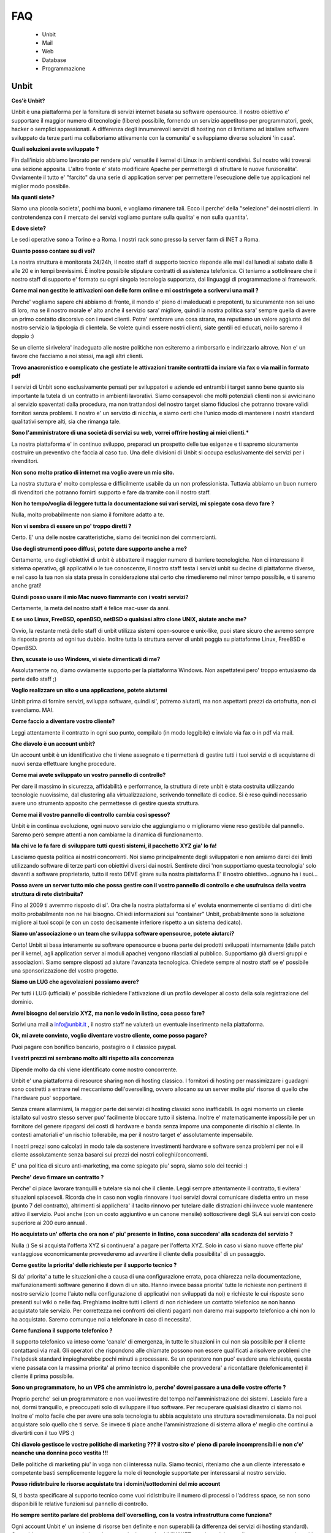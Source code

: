 ---
FAQ
---

   - Unbit

   - Mail

   - Web

   - Database

   - Programmazione 

Unbit
*****

**Cos'è Unbit?**

Unbit è una piattaforma per la fornitura di servizi internet basata su software opensource. Il nostro obiettivo e' supportare il maggior numero di tecnologie (libere) possibile, fornendo un servizio appetitoso per programmatori, geek, hacker o semplici appassionati. A differenza degli innumerevoli servizi di hosting non ci limitiamo ad istallare software sviluppato da terze parti ma collaboriamo attivamente con la comunita' e sviluppiamo diverse soluzioni 'in casa'.

**Quali soluzioni avete sviluppato ?**

Fin dall'inizio abbiamo lavorato per rendere piu' versatile il kernel di Linux in ambienti condivisi. Sul nostro wiki troverai una sezione apposita. L'altro fronte e' stato modificare Apache per permettergli di sfruttare le nuove funzionalita'. Ovviamente il tutto e' "farcito" da una serie di application server per permettere l'esecuzione delle tue applicazioni nel miglior modo possibile.

**Ma quanti siete?**

Siamo una piccola societa', pochi ma buoni, e vogliamo rimanere tali. Ecco il perche' della "selezione" dei nostri clienti. In controtendenza con il mercato dei servizi vogliamo puntare sulla qualita' e non sulla quantita'.

**E dove siete?**

Le sedi operative sono a Torino e a Roma. I nostri rack sono presso la server farm di INET a Roma.

**Quanto posso contare su di voi?**

La nostra struttura è monitorata 24/24h, il nostro staff di supporto tecnico risponde alle mail dal lunedì al sabato dalle 8 alle 20 e in tempi brevissimi. È inoltre possibile stipulare contratti di assistenza telefonica. Ci teniamo a sottolineare che il nostro staff di supporto e' formato su ogni singola tecnologia supportata, dai linguaggi di programmazione ai framework.

**Come mai non gestite le attivazioni con delle form online e mi costringete a scrivervi una mail ?**

Perche' vogliamo sapere chi abbiamo di fronte, il mondo e' pieno di maleducati e prepotenti, tu sicuramente non sei uno di loro, ma se il nostro morale e' alto anche il servizio sara' migliore, quindi la nostra politica sara' sempre quella di avere un primo contatto discorsivo con i nuovi clienti. Potra' sembrare una cosa strana, ma reputiamo un valore aggiunto del nostro servizio la tipologia di clientela. Se volete quindi essere nostri clienti, siate gentili ed educati, noi lo saremo il doppio :)

Se un cliente si rivelera' inadeguato alle nostre politiche non esiteremo a rimborsarlo e indirizzarlo altrove. Non e' un favore che facciamo a noi stessi, ma agli altri clienti.

**Trovo anacronistico e complicato che gestiate le attivazioni tramite contratti da inviare via fax o via mail in formato pdf**

I servizi di Unbit sono esclusivamente pensati per sviluppatori e aziende ed entrambi i target sanno bene quanto sia importante la tutela di un contratto in ambienti lavorativi. Siamo consapevoli che molti potenziali clienti non si avvicinano al servizio spaventati dalla procedura, ma non trattandosi del nostro target siamo fiduciosi che potranno trovare validi fornitori senza problemi. Il nostro e' un servizio di nicchia, e siamo certi che l'unico modo di mantenere i nostri standard qualitativi sempre alti, sia che rimanga tale.

**Sono l'amministratore di una società di servizi su web, vorrei offrire hosting ai miei clienti.***

La nostra piattaforma e' in continuo sviluppo, preparaci un prospetto delle tue esigenze e ti sapremo sicuramente costruire un preventivo che faccia al caso tuo. Una delle divisioni di Unbit si occupa esclusivamente dei servizi per i rivenditori.

**Non sono molto pratico di internet ma voglio avere un mio sito.**

La nostra stuttura e' molto complessa e difficilmente usabile da un non professionista. Tuttavia abbiamo un buon numero di rivenditori che potranno fornirti supporto e fare da tramite con il nostro staff.

**Non ho tempo/voglia di leggere tutta la documentazione sui vari servizi, mi spiegate cosa devo fare ?**

Nulla, molto probabilmente non siamo il fornitore adatto a te.

**Non vi sembra di essere un po' troppo diretti ?**

Certo. E' una delle nostre caratteristiche, siamo dei tecnici non dei commercianti.

**Uso degli strumenti poco diffusi, potete dare supporto anche a me?**

Certamente, uno degli obiettivi di unbit è abbattere il maggior numero di barriere tecnologiche. Non ci interessano il sistema operativo, gli applicativi o le tue conoscenze, il nostro staff testa i servizi unbit su decine di piattaforme diverse, e nel caso la tua non sia stata presa in considerazione stai certo che rimedieremo nel minor tempo possibile, e ti saremo anche grati!

**Quindi posso usare il mio Mac nuovo fiammante con i vostri servizi?**

Certamente, la metà del nostro staff è felice mac-user da anni.

**E se uso Linux, FreeBSD, openBSD, netBSD o qualsiasi altro clone UNIX, aiutate anche me?**

Ovvio, la restante metà dello staff di unbit utilizza sistemi open-source e unix-like, puoi stare sicuro che avremo sempre la risposta pronta ad ogni tuo dubbio. Inoltre tutta la struttura server di unbit poggia su piattaforme Linux, FreeBSD e OpenBSD.

**Ehm, scusate io uso Windows, vi siete dimenticati di me?**

Assolutamente no, diamo ovviamente supporto per la piattaforma Windows. Non aspettatevi pero' troppo entusiasmo da parte dello staff ;)

**Voglio realizzare un sito o una applicazione, potete aiutarmi**

Unbit prima di fornire servizi, sviluppa software, quindi si', potremo aiutarti, ma non aspettarti prezzi da ortofrutta, non ci svendiamo. MAI.

**Come faccio a diventare vostro cliente?**

Leggi attentamente il contratto in ogni suo punto, compilalo (in modo leggibile) e invialo via fax o in pdf via mail.

**Che diavolo è un account unbit?**

Un account unbit è un identificativo che ti viene assegnato e ti permetterà di gestire tutti i tuoi servizi e di acquistarne di nuovi senza effettuare lunghe procedure.

**Come mai avete sviluppato un vostro pannello di controllo?**

Per dare il massimo in sicurezza, affidabilità e performance, la struttura di rete unbit è stata costruita utilizzando tecnologie nuovissime, dal clustering alla virtualizzazione, scrivendo tonnellate di codice. Si è reso quindi necessario avere uno strumento apposito che permettesse di gestire questa struttura.

**Come mai il vostro pannello di controllo cambia così spesso?**

Unbit è in continua evoluzione, ogni nuovo servizio che aggiungiamo o miglioramo viene reso gestibile dal pannello. Saremo però sempre attenti a non cambiarne la dinamica di funzionamento.

**Ma chi ve lo fa fare di sviluppare tutti questi sistemi, il pacchetto XYZ gia' lo fa!**

Lasciamo questa politica ai nostri concorrenti. Noi siamo principalmente degli sviluppatori e non amiamo darci dei limiti utilizzando software di terze parti con obiettivi diversi dai nostri. Sentirete dirci 'non supportiamo questa tecnologia' solo davanti a software proprietario, tutto il resto DEVE girare sulla nostra piattaforma.E' il nostro obiettivo...ognuno ha i suoi...

**Posso avere un server tutto mio che possa gestire con il vostro pannello di controllo e che usufruisca della vostra struttura di rete distribuita?**

Fino al 2009 ti avremmo risposto di si'. Ora che la nostra piattaforma si e' evoluta enormemente ci sentiamo di dirti che molto probabilmente non ne hai bisogno. Chiedi informazioni sui "container" Unbit, probabilmente sono la soluzione migliore ai tuoi scopi (e con un costo decisamente inferiore rispetto a un sistema dedicato).

**Siamo un'associazione o un team che sviluppa software opensource, potete aiutarci?**

Certo! Unbit si basa interamente su software opensource e buona parte dei prodotti sviluppati internamente (dalle patch per il kernel, agli application server ai moduli apache) vengono rilasciati al pubblico. Supportiamo già diversi gruppi e associazioni. Siamo sempre disposti ad aiutare l'avanzata tecnologica. Chiedete sempre al nostro staff se e' possibile una sponsorizzazione del vostro progetto.

**Siamo un LUG che agevolazioni possiamo avere?**

Per tutti i LUG (ufficiali) e' possibile richiedere l'attivazione di un profilo developer al costo della sola registrazione del dominio.

**Avrei bisogno del servizio XYZ, ma non lo vedo in listino, cosa posso fare?**

Scrivi una mail a info@unbit.it , il nostro staff ne valuterà un eventuale inserimento nella piattaforma.

**Ok, mi avete convinto, voglio diventare vostro cliente, come posso pagare?**

Puoi pagare con bonifico bancario, postagiro o il classico paypal.

**I vestri prezzi mi sembrano molto alti rispetto alla concorrenza**

Dipende molto da chi viene identificato come nostro concorrente.

Unbit e' una piattaforma di resource sharing non di hosting classico. I fornitori di hosting per massimizzare i guadagni sono costretti a entrare nel meccanismo dell'overselling, ovvero allocano su un server molte piu' risorse di quello che l'hardware puo' sopportare.

Senza creare allarmismi, la maggior parte dei servizi di hosting classici sono inaffidabili. In ogni momento un cliente istallato sul vostro stesso server puo' facilmente bloccare tutto il sistema. Inoltre e' matematicamente impossibile per un fornitore del genere ripagarsi dei costi di hardware e banda senza imporre una componente di rischio al cliente. In contesti amatoriali e' un rischio tollerabile, ma per il nostro target e' assolutamente impensabile.

I nostri prezzi sono calcolati in modo tale da sostenere investimenti hardware e software senza problemi per noi e il cliente assolutamente senza basarci sui prezzi dei nostri colleghi/concorrenti.

E' una politica di sicuro anti-marketing, ma come spiegato piu' sopra, siamo solo dei tecnici :)

**Perche' devo firmare un contratto ?**

Perche' ci piace lavorare tranquilli e tutelare sia noi che il cliente. Leggi sempre attentamente il contratto, ti evitera' situazioni spiacevoli. Ricorda che in caso non voglia rinnovare i tuoi servizi dovrai comunicare disdetta entro un mese (punto 7 del contratto), altrimenti si applichera' il tacito rinnovo per tutelare dalle distrazioni chi invece vuole mantenere attivo il servizio. Puoi anche (con un costo aggiuntivo e un canone mensile) sottoscrivere degli SLA sui servizi con costo superiore ai 200 euro annuali.

**Ho acquistato un' offerta che ora non e' piu' presente in listino, cosa succedera' alla scadenza del servizio ?**

Nulla :) Se si acquista l'offerta XYZ si continuera' a pagare per l'offerta XYZ. Solo in caso vi siano nuove offerte piu' vantaggiose economicamente provvederemo ad avvertire il cliente della possibilita' di un passaggio.

**Come gestite la priorita' delle richieste per il supporto tecnico ?**

Si da' priorita' a tutte le situazioni che a causa di una configurazione errata, poca chiarezza nella documentazione, malfunzionamenti software generino il down di un sito. Hanno invece bassa priorita' tutte le richieste non pertinenti il nostro servizio (come l'aiuto nella configurazione di applicativi non sviluppati da noi) e richieste le cui risposte sono presenti sul wiki o nelle faq. Preghiamo inoltre tutti i clienti di non richiedere un contatto telefonico se non hanno acquistato tale servizio. Per correttezza nei confronti dei clienti paganti non daremo mai supporto telefonico a chi non lo ha acquistato. Saremo comunque noi a telefonare in caso di necessita'.

**Come funziona il supporto telefonico ?**

Il supporto telefonico va inteso come 'canale' di emergenza, in tutte le situazioni in cui non sia possibile per il cliente contattarci via mail. Gli operatori che rispondono alle chiamate possono non essere qualificati a risolvere problemi che l'helpdesk standard impiegherebbe pochi minuti a processare. Se un operatore non puo' evadere una richiesta, questa viene passata con la massima priorita' al primo tecnico disponibile che provvedera' a ricontattare (telefonicamente) il cliente il prima possibile.

**Sono un programmatore, ho un VPS che amministro io, perche' dovrei passare a una delle vostre offerte ?**

Proprio perche' sei un programmatore e non vuoi investire del tempo nell'amministrazione dei sistemi. Lascialo fare a noi, dormi tranquillo, e preoccupati solo di sviluppare il tuo software. Per recuperare qualsiasi disastro ci siamo noi. Inoltre e' molto facile che per avere una sola tecnologia tu abbia acquistato una struttura sovradimensionata. Da noi puoi acquistare solo quello che ti serve. Se invece ti piace anche l'amministrazione di sistema allora e' meglio che continui a divertirti con il tuo VPS :)

**Chi diavolo gestisce le vostre politiche di marketing ??? il vostro sito e' pieno di parole incomprensibili e non c'e' neanche una donnina poco vestita !!!**

Delle politiche di marketing piu' in voga non ci interessa nulla. Siamo tecnici, riteniamo che a un cliente interessato e competente basti semplicemente leggere la mole di tecnologie supportate per interessarsi al nostro servizio.

**Posso ridistribuire le risorse acquistate tra i domini/sottodomini del mio account**

Si, ti basta specificare al supporto tecnico come vuoi ridistribuire il numero di processi o l'address space, se non sono disponibili le relative funzioni sul pannello di controllo.

**Ho sempre sentito parlare del problema dell'overselling, con la vostra infrastruttura come funziona?**

Ogni account Unbit e' un insieme di risorse ben definite e non superabili (a differenza dei servizi di hosting standard). Cpu,address space,processi, thread, connessioni su socket UNIX/INET, gestione dei segnali, ecc. ecc. sono tutti gestiti accuratamente per ogni account e a livello kernel.Il nostro staff inoltre consulta sempre i sistemisti prima di allocare risorse per verificare che l'hardware sottostante non venga sovraccaricato. Per quanto riguarda la banda, non e' ovviamente possibile procedere nello stesso modo pertanto si effettua un monitoraggio costante per bloccare sul nascere ogni sovraccarico e garantire ai clienti che hanno acquistato banda garantita, il servizio.

**Stavo testando le performance del mio sito facendo diverse connessioni, e all'improvviso non riesco piu' a collegarmi**

Se vuoi avere dei dati attendibili consulta il nostro staff, effettuare molte connessioni concorrenti in brevi lassi di tempo non e' altro che un DOS/DDOS e il nostro firewall blocchera' gli ip per tanti minuti quante erano le connessioni concorrenti effettuate. Il meccanismo e' molto complesso poiche' deve evitare ad ogni costo i falsi positivi. Se proprio vuoi fare dei test evita di superare le 40 connessioni concorrenti dallo stesso ip.

torna su

Mail
****

**Quale è il server POP3/IMAP per poter scaricare la posta sul mio client preferito?**

L'indirizzo del server POP3/IMAP4 è mail.unbit.it. Ricorda di abilitare sempre l'ssl per usufruire del servizio.

**Cos'è l'SSL?**

L'SSL (Secure Socket Layer) è un protocollo che permette di crittografare il traffico di rete tra due computer. Abilitando l'SSL il tuo client potrà scaricare la posta dai server unbit in totale sicurezza.

**Quale è il server SMTP per poter inviare la posta dal mio client preferito?**

L'indirizzo del server SMTP è quello che ti viene indicato dal provider che ti fornisce la connessione a Internet. In alternativa puoi richiederci l'attivazione del servizio SMTP AUTH.

**Ricevo un sacco di mail con Subject ===SPAM=== che diavolo succede?**

Puoi stare tranquillo, è solo il nostro servizio antispam che ha riconosciuto una mail come spam e l'ha marchiata.

**Posso disabilitare l'antispam?**

Certamente, dal panello di controllo clicca sul nome della mailbox in questione e accederai alle sue impostazioni.

**Che differenza c'è tra una mailbox e un indirizzo?**

Ogni indirizzo email deve avere una destinazione che può essere una directory su un disco o un altro indirizzo. Una mailbox non è altro che una directory in cui salvare le proprie mail. Quando si scarica la posta non si fa altro che leggere il contenuto della propria mailbox. Ovviamente diversi indirizzi possono salvare all'interno della stessa mailbox.

**Posso disabilitare il servizio antivirus?**

Sarebbe meglio di no, ma ovviamente puoi accedere dal pannello di controllo alle preferenze della tua mailbox e disattivarlo da lì.

**Uno scocciatore continua a scrivermi mail indesiderate, come posso fermarlo?**

Non c'è problema, Unbit ti puòtutelare anche dagli socciatori. Ogni mailbox ha a disposizione una "blacklist". Inserisci l'indirizzo email del tuo nemico nel campo "blacklist" delle preferenze della tua mailbox. Questo ti risolverà il problema... ovviamente fino all'arrivo di un nuovo scocciatore.

**Posso salvare le mail inviate a un indirizzo in più mailbox?**

Certo, puoi configurare i tuoi indirizzi in decine di modalità diverse dal pannello di controllo unbit.

**Come posso configurare un autoresponder?**

E' una delle tecnologie (se cosi' si puo' chiamare) che piu' odiamo in assoluto (e come noi molti altri), soprattutto per il cattivo uso che ne fanno gli utenti violando anche le norme piu' banali della netiquette. Se vuoi puoi sviluppare un tuo autorespnder utilizzando il gateway mail2webapp ma non forniremo alcun supporto.

torna su

Web
***

**Quali domini posso registrare?**

Tutti i principali e tutti quelli geografici per cui non sono richiesti particolari requisiti, scrivi sempre a info@unbit.it per sapere se possiamo registrare una determinata estensione.

**Cos'è un redirect?**

Attivando un redirect puoi reindirizzare le richieste del tuo dominio a un altro sito. È molto utile in caso tu abbia uno stesso dominio con diverse estensioni ma con gli stessi contenuti.

**Quale è il percorso assoluto del mio dominio nel filesystem?**

Ogni account unbit ha i suoi file nella directory /accounts/<nomeaccount>. La radice di ogni sito è sotto /accounts/nomeaccount/www/nomedominio. Nelle tue applicazioni puoi usare il path virtuale /proc/unbit che punta sempre alla home dell'account.

**Dove è finito il www davanti al mio sito?**

È la domanda che ci viene fatta più spesso. è tutto normale, le richieste a www.nomedominio vengono reindirizzate direttamente al nome del dominio. Usare il www è una convenzione, lo staff di unbit ha reputato che fosse meglio avere nomi più corti mantenendo comunque la compatibilità con il classico www, tuttavia i gusti non si discutono, se vuoi che il www davanti al nome del dominio non sparisca in automatico puoi abilitare il checkbox www sul pannello di controllo nella sezione gestione domini.

**Cos'è un proxy?**

Di norma ogni richiesta a un server web viene mappata su un file sul disco rigido. Attivando le funzionalità di proxy il tuo dominio può visualizzare file presi da un altro sito e non dal disco rigido su cui risiedono i tuoi files. Grazie alla funzionalita' proxy e' possibile associare applicativi come Zope o Tomcat al proprio dominio.

**Che linguaggi di programmazione posso usare con unbit?**

Tantissimi, Unbit strizza l'occhio ai programmatori offrendogli decine di linguaggi e librerie. La maggior parte sono disponibili all'interno della directory /opt/unbit di ogni server, in alternativa puoi scaricare dei pacchetti da copiare in home da http://packages.unbit.it

**Ho bisogno di altro spazio per il mio sito, cosa posso fare?**

Oltre alle offerte base, Unbit offre una serie di plugin, tra cui spazio disco aggiuntivo. Verifica sul listino se trovi il plugin che fa per te oppure scrivi a info@unbit.it .

**Quanta banda potete garantirmi? E che limiti di traffico ci sono?**

A partire dall'offerta Developer High End, viene garantito un minimo di banda (64Kbit/s) che aumenta di paro passo alla fascia di servizio. Tutte le offerte inferiori (o quelle per cui non e' stato acquistato il minimo garantito) sono soggette a monitoraggio continuo.

In caso la media del traffico generato in 24 ore superi i 64Kbit/s (ovviamente se non si e' acquistato un minimo garantito) di banda lo staff viene notificato e se la situazione si ripete in maniera costante, provvedera' a contattare il cliente.

In caso invece l'utente superi il megabit viene attivato lo shaping automatico in base all'effettivo utilizzo di banda dell'infrastruttura unbit. Lo shaping automatico molto spesso non viene notato dal cliente poiche' la nostra banda e' per la maggior parte inutilizzata. Se per caso dovessi notare pesanti rallentamenti su un dominio e' molto probabile che tu sia in shaping. Contatta lo staff per eventualmente bloccare gli indirizzi ip che generano traffico non desiderato. Ti preghiamo di prestare sempre attenzione alla banda dagli appositi grafici sul pannello di controllo. Non imporremo mai limiti di traffico specifici, troviamo che sia piu' corretto non bloccare il lavoro di un cliente che sta avendo successo.

Acquistare banda minima garantita e' un modo per evitare che lo shaping automatico rovini il proprio lavoro, inoltre per ogni 128Kbit/s di banda garantita viene alzato il limite per l'attivazione dello shaping automatico.

**Ho bisogno di piu' banda garantita, cosa posso fare?**

Scarica il listino plugin dalla sezione documenti, troverai i prezzi per vari tagli di banda garantita. L'assegnazione di banda dedicata include tariffazione mensile e SLA.

**Farete un backup del mio sito?**

Del sito, dei database, delle mail (nei limiti consentiti dalla legge), delle configurazioni e di tutto quello che concerne un account. Il backup dei database viene effettuato ogni notte e ruotato ogni mese (quindi avrai sempre 30 backup a disposizione). Per tutti gli altri servizi il backup e' settimanale e incrementale. Se perdi un file o corrompi il database e' tuo diritto chiederci i dati, ma dovremo valutare di volta in volta se sara' necessaria una spesa per il ripristino o meno. La fornitura dei backup dei database e' invece sempre gratuita e praticamente immediata.

**Quale è l'indirizzo del server ftp in cui uploadare i miei file?**

Semplice, aggiungi ftp. davanti al nome del tuo dominio. Se possibile pero' usa ssh/sftp per trasferire i tuoi dati, oltre che piu' sicuro e anche piu' versatile. Puoi anche (se il tuo client ftp lo supporta) usare lo standard FTPS.

**Ho attivato dal pannello di controllo un account ftp per un mio amico e ho settato la sua home in una sottodirectory. Posso stare tranquillo che non sbirci i miei file?**

Assolutamente. Ogni account ftp è chrooted, quindi non può risalire a un livello superiore. (questo ovviamente non vale per ssh/sftp)

**Posso cambiare la directory in cui risiedono i file del mio sito?**

Certamente, dal pannello di controllo cerca l'opzione "docroot".

torna su

Database
********

**Quali database posso usare?**

In base alla tipologia di contratto puoi utilizzare sqlite, mysql, postgresql e firebird, sia condivisi (minori performance e versatilita' ma costo ridotto) sia come applicazioni dedicate (massima versatilita' e performance, costo superiore).

**Quali database NoSQL posso usare?**

I database NoSQL possono solo essere eseguiti nel proprio account (quindi come servizi dedicati). Attualmente (settembre 2011) sono supportati (nel senso che lo staff puo' darvi una mano nell'istallazione/configurazione) Redis, MongoDB e CouchDB.

**Come posso attivare un database?**

Scrivendo a info@unbit.it , in brevissimo tempo ti saranno inviati i dati per l'accesso.

**Posso collegarmi al mio database da remoto?**

Per motivi di sicurezza i firewall unbit bloccano le connessioni in entrata ai nostri database server. Puoi richiedere, con un costo aggiuntivo, l'attivazione di un server mysql/postgresql cluster, anche se probabilmente usare un tunnel ssh e' la soluzione migliore e piu' sicura.

**Come gestisco il mio database via web ?**

Vengono forniti phpmyadmin (tramite HTTPS) e phppgadmin in HTTPS. Puoi ovviamente installare il manager che preferisci nel tuo spazio.

**Posso attivare da solo diversi utenti mysql?**

Per motivi di sicurezza no. Il nostro supporto tecnico sarà sempre celere nell'attivare servizi richiesti via mail. Puoi comunque prendere in considerazione l'acquisto delle risorse necessarie all'esecuzione di un server mysql dedicato.

**Posso collegarmi a database server esterni?**

Le uniche porte in uscita aperte sui webserver sono la 80 la 443, quelle relative al protocollo XMPP/Jabber e quelle assegnate tramite il PerProcessFirewall. Se non hai acquistato un PerProcessFirewall per la tua applicazione (e la relativa banda necessaria al trasferimento dei dati) non puoi utilizzare database server esterni.

Strumenti per i programmatori
*****************************

**Quali software rcs posso utilizzare sui server unbit?**

Praticamente tutti quelli opensource piu' diffusi: subversion,mercurial,bazaar,git e molti altri. Ti consigliamo di eseguirli sempre (per la parte di commit/push) via ssh. Sebbene subversion sia eseguibile anche via http (a pagamento) e' una componente del nostro parco software che vogliamo rimuovere in quanto non in linea con le linee guida stabilite (viene usato mod_svn di apache). Consideriamo di rimuovere il supporto a mod_svn entro il 2013.

**Quali browser di sorgenti via web posso utilizzare?**

Attualmente supportiamo trac e viewvc, ma puoi istallare quello che preferisci se e' basato su tecnologie standard.

**Come posso riavviare i processi in esecuzione sul mio account?**

Tramite la sezione Processi del pannello di controllo potrai gestire tutti i processi in esecuzione e visualizzarne le informazioni utili al debug.

**Come devo impostare il mio applicativo per inviare mail ?**

Sull'interfaccia di loopback ('localhost') di ogni nostro webserver sulla porta 25 e' in ascolto un servizio smtp che puoi utilizzare liberamente per l'invio di email. Attenzione se riceviamo notifica che il tuo account sta generando spam saremo costretti a chiudere l'accesso al server smtp. Evita (ove possibile) di usare 'sendmail' per inviare email. Il suo avvio richiede fino a 3 processi che e' opportuno conservare. La funzione mail() di php richiama sendmail quindi serviti di classi come phpmailer o imposta il tuo applicativo per usare il server smtp. ATTENZIONE smtp.unbit.it non e' utilizzabile dalle applicazioni web.

**Perche' per la mia applicazione Ruby On Rails devo acquistare piu' address space ?**

Rails purtroppo e' un divoratore di risorse e nel corso degli anni la situazione e' peggiorata esponenzialmente. Attualmente la quantita' di address space consigliata e' 96 Megabytes per processo. La base dei nostri pacchetti e' 64 Megabytes quindi se intendi eseguire applicazioni Rails e' opportuno scegliere una offerta specifica o effettuare un upgrade.

**E consigliabile utilizzare tecniche di caching per il mio sito ?**

Tendenzialmente no. Alcune si basano sul salvare su disco l'output degli script e se implementate correttamente possono essere molto efficienti. Molte pero' di quelle disponibili commettono errori implementativi che su un ambiente fortemente blindato come il nostro creano solo problemi. Altre si basano sull'utilizzo di aree di memoria condivise che quindi vanno a influire sull'address space di un processo rischiando di bloccarlo. Inoltre una buona piattaforma di caching non dovrebbe mai far entrare in gioco la propria applicazione ma sfruttare al massimo il sistema operativo o il webserver evitando di interessare i propri processi.

La piattaforma Unbit fornisce diverse soluzioni per il caching, alcune basate su filesystem altre su cache server (memcached, redis). Tutte pero' non sottraggono risorse ai processi utente, quindi disabilita qualsiasi sistema di caching possa usare la tua applicazione (a meno che non sia basato su generazione asincrona di file statici come Rails) e contatta lo staff per sapere quale e' la soluzione migliore per il tuo caso. 
